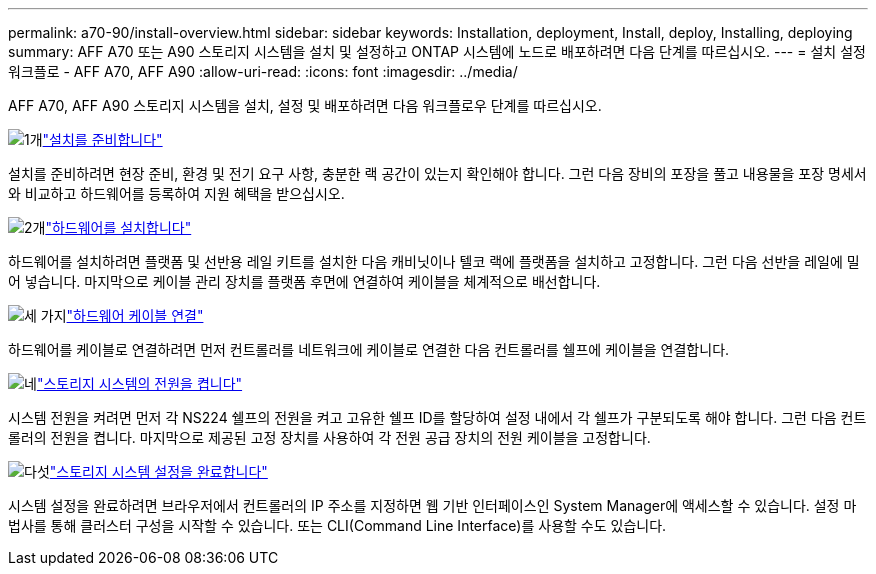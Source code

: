 ---
permalink: a70-90/install-overview.html 
sidebar: sidebar 
keywords: Installation, deployment, Install, deploy, Installing, deploying 
summary: AFF A70 또는 A90 스토리지 시스템을 설치 및 설정하고 ONTAP 시스템에 노드로 배포하려면 다음 단계를 따르십시오. 
---
= 설치 설정 워크플로 - AFF A70, AFF A90
:allow-uri-read: 
:icons: font
:imagesdir: ../media/


[role="lead"]
AFF A70, AFF A90 스토리지 시스템을 설치, 설정 및 배포하려면 다음 워크플로우 단계를 따르십시오.

.image:https://raw.githubusercontent.com/NetAppDocs/common/main/media/number-1.png["1개"]link:install-prepare.html["설치를 준비합니다"]
[role="quick-margin-para"]
설치를 준비하려면 현장 준비, 환경 및 전기 요구 사항, 충분한 랙 공간이 있는지 확인해야 합니다. 그런 다음 장비의 포장을 풀고 내용물을 포장 명세서와 비교하고 하드웨어를 등록하여 지원 혜택을 받으십시오.

.image:https://raw.githubusercontent.com/NetAppDocs/common/main/media/number-2.png["2개"]link:install-hardware.html["하드웨어를 설치합니다"]
[role="quick-margin-para"]
하드웨어를 설치하려면 플랫폼 및 선반용 레일 키트를 설치한 다음 캐비닛이나 텔코 랙에 플랫폼을 설치하고 고정합니다. 그런 다음 선반을 레일에 밀어 넣습니다. 마지막으로 케이블 관리 장치를 플랫폼 후면에 연결하여 케이블을 체계적으로 배선합니다.

.image:https://raw.githubusercontent.com/NetAppDocs/common/main/media/number-3.png["세 가지"]link:install-cable.html["하드웨어 케이블 연결"]
[role="quick-margin-para"]
하드웨어를 케이블로 연결하려면 먼저 컨트롤러를 네트워크에 케이블로 연결한 다음 컨트롤러를 쉘프에 케이블을 연결합니다.

.image:https://raw.githubusercontent.com/NetAppDocs/common/main/media/number-4.png["네"]link:install-power-hardware.html["스토리지 시스템의 전원을 켭니다"]
[role="quick-margin-para"]
시스템 전원을 켜려면 먼저 각 NS224 쉘프의 전원을 켜고 고유한 쉘프 ID를 할당하여 설정 내에서 각 쉘프가 구분되도록 해야 합니다. 그런 다음 컨트롤러의 전원을 켭니다. 마지막으로 제공된 고정 장치를 사용하여 각 전원 공급 장치의 전원 케이블을 고정합니다.

.image:https://raw.githubusercontent.com/NetAppDocs/common/main/media/number-5.png["다섯"]link:install-complete.html["스토리지 시스템 설정을 완료합니다"]
[role="quick-margin-para"]
시스템 설정을 완료하려면 브라우저에서 컨트롤러의 IP 주소를 지정하면 웹 기반 인터페이스인 System Manager에 액세스할 수 있습니다. 설정 마법사를 통해 클러스터 구성을 시작할 수 있습니다. 또는 CLI(Command Line Interface)를 사용할 수도 있습니다.
